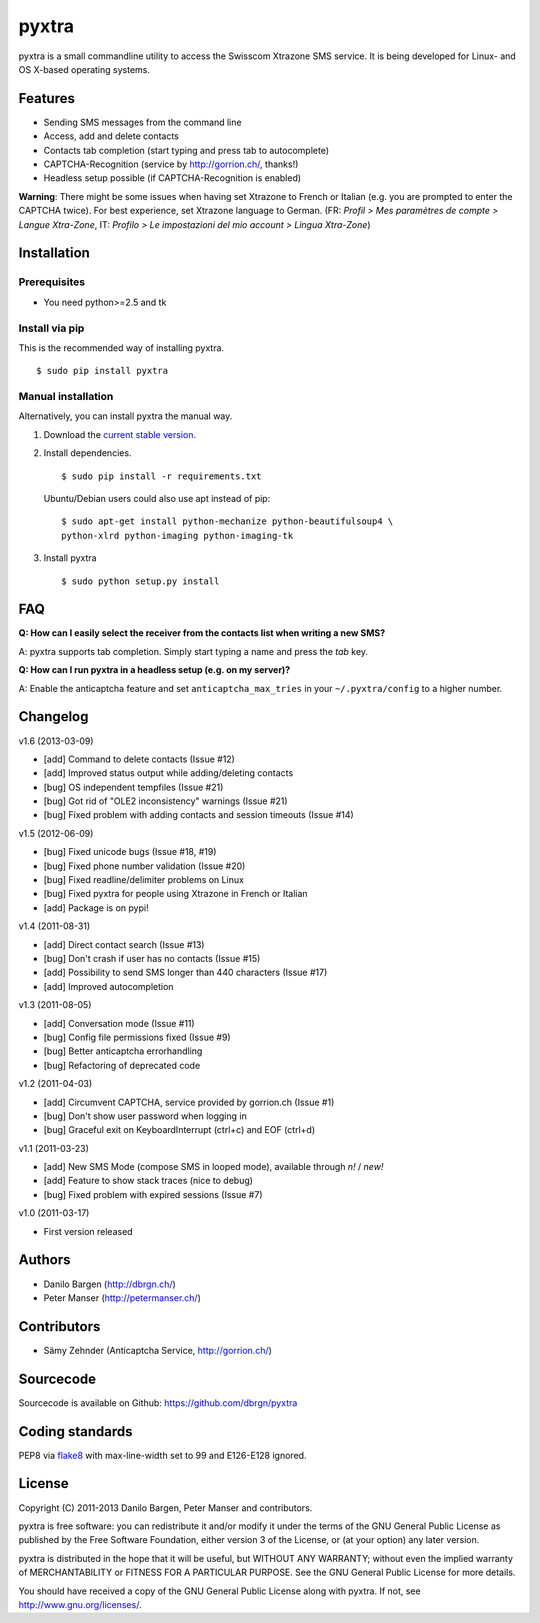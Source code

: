 ######
pyxtra
######

.. image:: https://pypip.in/d/pyxtra/badge.png
    :alt: PyPI download stats
    :target: https://crate.io/packages/pyxtra

pyxtra is a small commandline utility to access the Swisscom Xtrazone SMS service. It is being developed for Linux- and OS X-based operating systems.

.. image:: https://github.com/dbrgn/pyxtra/raw/master/screenshot.png


========
Features
========

- Sending SMS messages from the command line
- Access, add and delete contacts
- Contacts tab completion (start typing and press tab to autocomplete)
- CAPTCHA-Recognition (service by http://gorrion.ch/, thanks!)
- Headless setup possible (if CAPTCHA-Recognition is enabled)

**Warning**: There might be some issues when having set Xtrazone to
French or Italian (e.g. you are prompted to enter the CAPTCHA twice).
For best experience, set Xtrazone language to German.
(FR: *Profil > Mes paramètres de compte > Langue Xtra-Zone*,
IT: *Profilo > Le impostazioni del mio account > Lingua Xtra-Zone*)


============
Installation
============

Prerequisites
-------------

- You need python>=2.5 and tk

Install via pip
---------------

This is the recommended way of installing pyxtra. ::

    $ sudo pip install pyxtra

Manual installation
-------------------

Alternatively, you can install pyxtra the manual way.

#. Download the `current stable version <https://github.com/dbrgn/pyxtra/zipball/stable>`_.

#. Install dependencies. ::

        $ sudo pip install -r requirements.txt

   Ubuntu/Debian users could also use apt instead of pip::

        $ sudo apt-get install python-mechanize python-beautifulsoup4 \
        python-xlrd python-imaging python-imaging-tk

#. Install pyxtra ::

        $ sudo python setup.py install


===
FAQ
===

**Q: How can I easily select the receiver from the contacts list when writing a
new SMS?**

A: pyxtra supports tab completion. Simply start typing a name and press the
`tab` key.

**Q: How can I run pyxtra in a headless setup (e.g. on my server)?**

A: Enable the anticaptcha feature and set ``anticaptcha_max_tries`` in your
``~/.pyxtra/config`` to a higher number.


=========
Changelog
=========

v1.6 (2013-03-09)

- [add] Command to delete contacts (Issue #12)
- [add] Improved status output while adding/deleting contacts
- [bug] OS independent tempfiles (Issue #21)
- [bug] Got rid of "OLE2 inconsistency" warnings (Issue #21)
- [bug] Fixed problem with adding contacts and session timeouts (Issue #14)

v1.5 (2012-06-09)

- [bug] Fixed unicode bugs (Issue #18, #19)
- [bug] Fixed phone number validation (Issue #20)
- [bug] Fixed readline/delimiter problems on Linux
- [bug] Fixed pyxtra for people using Xtrazone in French or Italian
- [add] Package is on pypi!

v1.4 (2011-08-31)

- [add] Direct contact search (Issue #13)
- [bug] Don't crash if user has no contacts (Issue #15)
- [add] Possibility to send SMS longer than 440 characters (Issue #17)
- [add] Improved autocompletion

v1.3 (2011-08-05)

- [add] Conversation mode (Issue #11)
- [bug] Config file permissions fixed (Issue #9)
- [bug] Better anticaptcha errorhandling
- [bug] Refactoring of deprecated code

v1.2 (2011-04-03)

- [add] Circumvent CAPTCHA, service provided by gorrion.ch (Issue #1)
- [bug] Don't show user password when logging in
- [bug] Graceful exit on KeyboardInterrupt (ctrl+c) and EOF (ctrl+d)

v1.1 (2011-03-23)

- [add] New SMS Mode (compose SMS in looped mode), available through `n!` / `new!`
- [add] Feature to show stack traces (nice to debug)
- [bug] Fixed problem with expired sessions (Issue #7)

v1.0 (2011-03-17)

- First version released


=======
Authors
=======

- Danilo Bargen (http://dbrgn.ch/)
- Peter Manser (http://petermanser.ch/)


============
Contributors
============

- Sämy Zehnder (Anticaptcha Service, http://gorrion.ch/)


==========
Sourcecode
==========

Sourcecode is available on Github: https://github.com/dbrgn/pyxtra


================
Coding standards
================

PEP8 via `flake8 <https://pypi.python.org/pypi/flake8>`_ with max-line-width set
to 99 and E126-E128 ignored.


=======
License
=======

Copyright (C) 2011-2013 Danilo Bargen, Peter Manser and contributors.

pyxtra is free software: you can redistribute it and/or modify
it under the terms of the GNU General Public License as published by
the Free Software Foundation, either version 3 of the License, or
(at your option) any later version.

pyxtra is distributed in the hope that it will be useful,
but WITHOUT ANY WARRANTY; without even the implied warranty of
MERCHANTABILITY or FITNESS FOR A PARTICULAR PURPOSE. See the
GNU General Public License for more details.

You should have received a copy of the GNU General Public License
along with pyxtra. If not, see http://www.gnu.org/licenses/.
